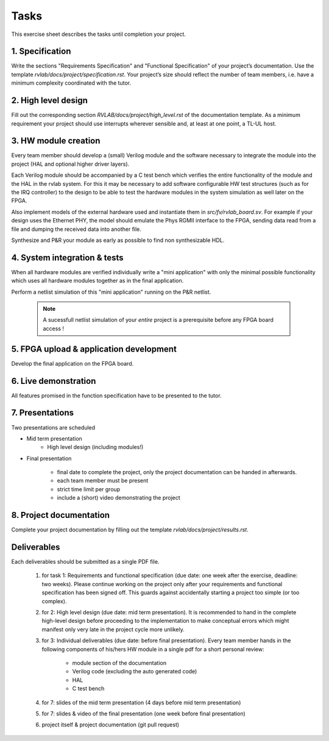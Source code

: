 Tasks
=====

This exercise sheet describes the tasks until completion your project.


1. Specification
----------------

Write the sections "Requirements Specification" and "Functional Specification" of your project’s documentation. Use the template *rvlab/docs/project/specification.rst*. Your project’s size should reflect the number of team members, i.e. have a minimum complexity coordinated with the tutor.

2. High level design
--------------------

Fill out the corresponding section *RVLAB/docs/project/high_level.rst* of the documentation template. As a minimum requirement your project should use interrupts wherever sensible and, at least at one point, a TL-UL host.

3. HW module creation
---------------------

Every team member should develop a (small) Verilog module and the software necessary to integrate the module into the project (HAL and optional higher driver layers). 

Each Verilog module should be accompanied by a C test bench which verifies the entire functionality of the module and the HAL in the rvlab system. For this it may be necessary to add software configurable HW test structures (such as for the IRQ controller) to the design to be able to test the hardware modules in the system simulation as well later on the FPGA.

Also implement models of the external hardware used and instantiate them in *src/fv/rvlab_board.sv*. For example if your design uses the Ethernet PHY, the model should emulate the Phys RGMII interface to the FPGA, sending data read from a file and dumping the received data into another file. 

Synthesize and P&R your module as early as possible to find non synthesizable HDL.

4. System integration & tests
-----------------------------

When all hardware modules are verified individually write a "mini application" with only the minimal possible functionality which uses all hardware modules together as in the final application. 

Perform a netlist simulation of this "mini application" running on the P&R netlist.

    .. note::
        A sucessfull netlist simulation of your *entire* project is a prerequisite before any FPGA board access !


5. FPGA upload & application development
----------------------------------------

Develop the final application on the FPGA board.


6. Live demonstration
---------------------

All features promised in the function specification have to be presented to the tutor.

7. Presentations
----------------

Two presentations are scheduled

* Mid term presentation
    * High level design (including modules!)

* Final presentation

    * final date to complete the project, only the project documentation can be handed in afterwards.
    * each team member must be present
    * strict time limit per group
    * include a (short) video demonstrating the project

8. Project documentation
------------------------

Complete your project documentation by filling out the template *rvlab/docs/project/results.rst*.


Deliverables
------------

Each deliverables should be submitted as a single PDF file.

    #. for task 1: Requirements and functional specification (due date: one week after the exercise, deadline: two weeks). Please continue working on the project only after your requirements and functional specification has been signed off. This guards against accidentally starting a project too simple (or too complex).

    #. for 2: High level design (due date: mid term presentation). It is recommended to hand in the complete high-level design before proceeding to the implementation to make conceptual errors which might manifest only very late in the project cycle more unlikely.

    #. for 3: Individual deliverables (due date: before final presentation). Every team member hands in the following components of his/hers HW module in a single pdf for a short personal review:

        - module section of the documentation    
        - Verilog code (excluding the auto generated code)
        - HAL
        - C test bench

    #. for 7: slides of the mid term presentation (4 days before mid term presentation)

    #. for 7: slides & video of the final presentation (one week before final presentation)

    #. project itself & project documentation (git pull request)